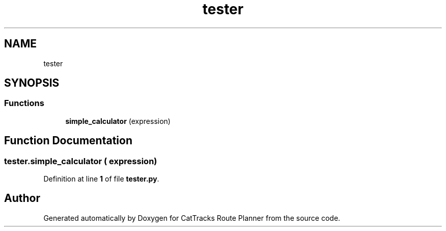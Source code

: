 .TH "tester" 3 "CatTracks Route Planner" \" -*- nroff -*-
.ad l
.nh
.SH NAME
tester
.SH SYNOPSIS
.br
.PP
.SS "Functions"

.in +1c
.ti -1c
.RI "\fBsimple_calculator\fP (expression)"
.br
.in -1c
.SH "Function Documentation"
.PP 
.SS "tester\&.simple_calculator ( expression)"

.PP
Definition at line \fB1\fP of file \fBtester\&.py\fP\&.
.SH "Author"
.PP 
Generated automatically by Doxygen for CatTracks Route Planner from the source code\&.
